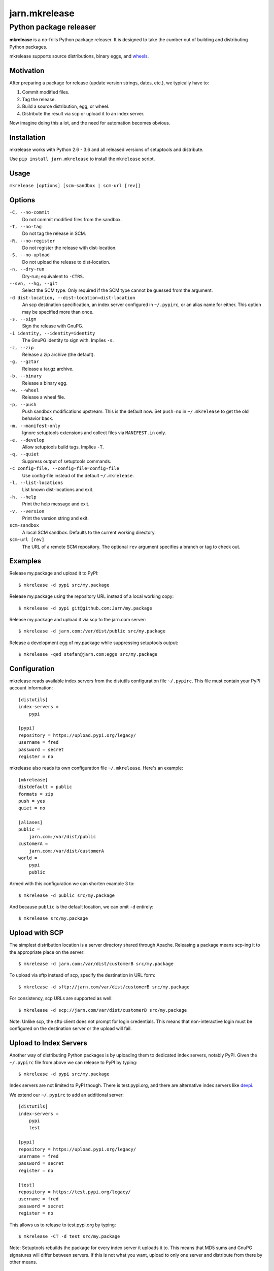 ==============
jarn.mkrelease
==============
---------------------------------------------------
Python package releaser
---------------------------------------------------

**mkrelease** is a no-frills Python package releaser. It is designed to take
the cumber out of building and distributing Python packages.

mkrelease supports source distributions, binary eggs, and `wheels`_.

.. _`wheels`: https://wheel.readthedocs.io/

Motivation
==========

After preparing a package for release (update version strings, dates,
etc.), we typically have to:

1. Commit modified files.

2. Tag the release.

3. Build a source distribution, egg, or wheel.

4. Distribute the result via scp or upload it to an index server.

Now imagine doing this a lot, and the need for automation becomes
obvious.

Installation
============

mkrelease works with Python 2.6 - 3.6 and all released versions of setuptools
and distribute.

Use ``pip install jarn.mkrelease`` to install the ``mkrelease`` script.

Usage
=====

``mkrelease [options] [scm-sandbox | scm-url [rev]]``

Options
=======

``-C, --no-commit``
    Do not commit modified files from the sandbox.

``-T, --no-tag``
    Do not tag the release in SCM.

``-R, --no-register``
    Do not register the release with dist-location.

``-S, --no-upload``
    Do not upload the release to dist-location.

``-n, --dry-run``
    Dry-run; equivalent to ``-CTRS``.

``--svn, --hg, --git``
    Select the SCM type. Only required if the SCM type
    cannot be guessed from the argument.

``-d dist-location, --dist-location=dist-location``
    An scp destination specification, an index
    server configured in ``~/.pypirc``, or an alias name for
    either. This option may be specified more than once.

``-s, --sign``
    Sign the release with GnuPG.

``-i identity, --identity=identity``
    The GnuPG identity to sign with. Implies ``-s``.

``-z, --zip``
    Release a zip archive (the default).

``-g, --gztar``
    Release a tar.gz archive.

``-b, --binary``
    Release a binary egg.

``-w, --wheel``
    Release a wheel file.

``-p, --push``
    Push sandbox modifications upstream. This is the default
    now. Set ``push=no`` in ``~/.mkrelease`` to get the old
    behavior back.

``-m, --manifest-only``
    Ignore setuptools extensions and collect files via
    ``MANIFEST.in`` only.

``-e, --develop``
    Allow setuptools build tags. Implies ``-T``.

``-q, --quiet``
    Suppress output of setuptools commands.

``-c config-file, --config-file=config-file``
    Use config-file instead of the default ``~/.mkrelease``.

``-l, --list-locations``
    List known dist-locations and exit.

``-h, --help``
    Print the help message and exit.

``-v, --version``
    Print the version string and exit.

``scm-sandbox``
    A local SCM sandbox. Defaults to the current working
    directory.

``scm-url [rev]``
    The URL of a remote SCM repository. The optional ``rev``
    argument specifies a branch or tag to check out.

Examples
========

Release my.package and upload it to PyPI::

  $ mkrelease -d pypi src/my.package

Release my.package using the repository URL instead of a local working copy::

  $ mkrelease -d pypi git@github.com:Jarn/my.package

Release my.package and upload it via scp to the jarn.com server::

  $ mkrelease -d jarn.com:/var/dist/public src/my.package

Release a development egg of my.package while suppressing setuptools output::

  $ mkrelease -qed stefan@jarn.com:eggs src/my.package

Configuration
=============

mkrelease reads available index servers from the distutils configuration
file ``~/.pypirc``. This file must contain your PyPI account information::

  [distutils]
  index-servers =
      pypi

  [pypi]
  repository = https://upload.pypi.org/legacy/
  username = fred
  password = secret
  register = no

mkrelease also reads its own configuration file ``~/.mkrelease``.
Here's an example::

  [mkrelease]
  distdefault = public
  formats = zip
  push = yes
  quiet = no

  [aliases]
  public =
      jarn.com:/var/dist/public
  customerA =
      jarn.com:/var/dist/customerA
  world =
      pypi
      public

Armed with this configuration we can shorten example 3 to::

  $ mkrelease -d public src/my.package

And because ``public`` is the default location, we can omit ``-d`` entirely::

  $ mkrelease src/my.package

Upload with SCP
================

The simplest distribution location is a server directory shared through
Apache. Releasing a package means scp-ing it to the appropriate place
on the server::

  $ mkrelease -d jarn.com:/var/dist/customerB src/my.package

To upload via sftp instead of scp, specify the destination in URL form::

  $ mkrelease -d sftp://jarn.com/var/dist/customerB src/my.package

For consistency, scp URLs are supported as well::

  $ mkrelease -d scp://jarn.com/var/dist/customerB src/my.package

Note: Unlike scp, the sftp client does not prompt for login credentials.
This means that non-interactive login must be configured on the
destination server or the upload will fail.

Upload to Index Servers
==========================

Another way of distributing Python packages is by uploading them to dedicated
index servers, notably PyPI. Given the ``~/.pypirc`` file from above
we can release to PyPI by typing::

  $ mkrelease -d pypi src/my.package

Index servers are not limited to PyPI though.
There is test.pypi.org, and there are alternative index servers like
`devpi`_.

.. _`devpi`: http://doc.devpi.net/

We extend our ``~/.pypirc`` to add an additional server::

  [distutils]
  index-servers =
      pypi
      test

  [pypi]
  repository = https://upload.pypi.org/legacy/
  username = fred
  password = secret
  register = no

  [test]
  repository = https://test.pypi.org/legacy/
  username = fred
  password = secret
  register = no

This allows us to release to test.pypi.org by typing::

  $ mkrelease -CT -d test src/my.package

Note: Setuptools rebuilds the package for every index server it uploads it to.
This means that MD5 sums and GnuPG signatures will differ between servers.
If this is not what you want, upload to only one server and distribute from
there by other means.

Releasing a Tag
===============

Release my.package from an existing tag::

  $ mkrelease -T -d pypi git@github.com:Jarn/my.package 1.0

Using GnuPG
===========

Release my.package and sign the archive with GnuPG::

  $ mkrelease -s -i fred@bedrock.com -d pypi src/my.package

The ``-i`` flag is optional and GnuPG will pick your default
key if not given. Defaults for ``-s`` and ``-i`` may be
configured in ``~/.pypirc``::

  [pypi]
  repository = https://upload.pypi.org/legacy/
  username = fred
  password = secret
  register = no
  sign = yes
  identity = fred@bedrock.com

Requirements
============

The following commands must be available on the system PATH (you only need
what you plan to use):

* svn

* hg

* git

* scp

* sftp

* gpg

Keyring Support
===============

On Mac OS X, mkrelease installs the `keyring`_ module which provides access
to the Mac OS X Keychain. To store your PyPI password in the Keychain type::

  $ keyring set https://upload.pypi.org/legacy/ <pypi-username>

Then delete the password line from ``~/.pypirc``.

Note: `keyring`_ works on other platforms but because of C-language
dependencies you have to install it yourself.

.. _`keyring`: https://github.com/jaraco/keyring

Related
=======

Also see our Python documentation viewer `jarn.viewdoc`_.

.. _`jarn.viewdoc`: https://github.com/Jarn/jarn.viewdoc


